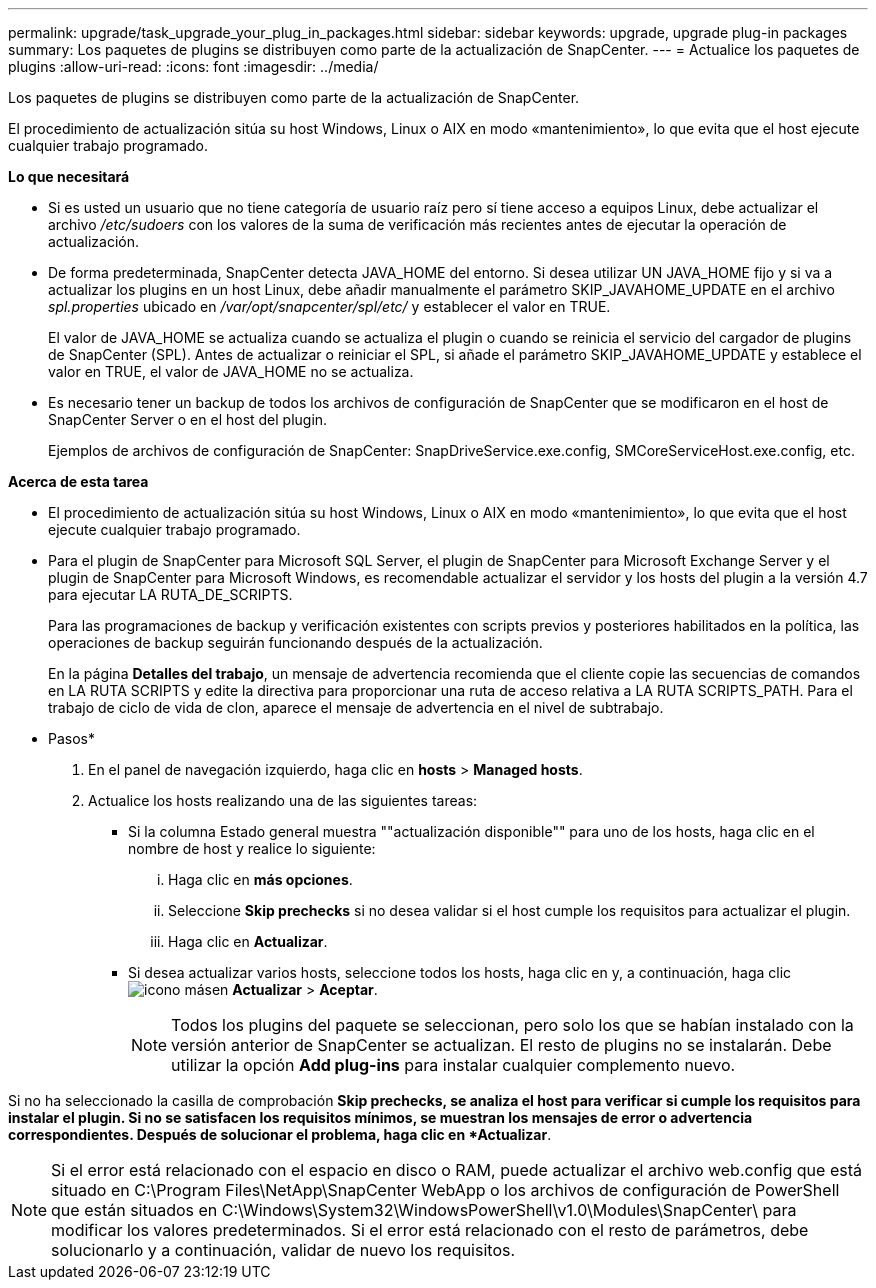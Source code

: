---
permalink: upgrade/task_upgrade_your_plug_in_packages.html 
sidebar: sidebar 
keywords: upgrade, upgrade plug-in packages 
summary: Los paquetes de plugins se distribuyen como parte de la actualización de SnapCenter. 
---
= Actualice los paquetes de plugins
:allow-uri-read: 
:icons: font
:imagesdir: ../media/


[role="lead"]
Los paquetes de plugins se distribuyen como parte de la actualización de SnapCenter.

El procedimiento de actualización sitúa su host Windows, Linux o AIX en modo «mantenimiento», lo que evita que el host ejecute cualquier trabajo programado.

*Lo que necesitará*

* Si es usted un usuario que no tiene categoría de usuario raíz pero sí tiene acceso a equipos Linux, debe actualizar el archivo _/etc/sudoers_ con los valores de la suma de verificación más recientes antes de ejecutar la operación de actualización.
* De forma predeterminada, SnapCenter detecta JAVA_HOME del entorno. Si desea utilizar UN JAVA_HOME fijo y si va a actualizar los plugins en un host Linux, debe añadir manualmente el parámetro SKIP_JAVAHOME_UPDATE en el archivo _spl.properties_ ubicado en _/var/opt/snapcenter/spl/etc/_ y establecer el valor en TRUE.
+
El valor de JAVA_HOME se actualiza cuando se actualiza el plugin o cuando se reinicia el servicio del cargador de plugins de SnapCenter (SPL). Antes de actualizar o reiniciar el SPL, si añade el parámetro SKIP_JAVAHOME_UPDATE y establece el valor en TRUE, el valor de JAVA_HOME no se actualiza.

* Es necesario tener un backup de todos los archivos de configuración de SnapCenter que se modificaron en el host de SnapCenter Server o en el host del plugin.
+
Ejemplos de archivos de configuración de SnapCenter: SnapDriveService.exe.config, SMCoreServiceHost.exe.config, etc.



*Acerca de esta tarea*

* El procedimiento de actualización sitúa su host Windows, Linux o AIX en modo «mantenimiento», lo que evita que el host ejecute cualquier trabajo programado.
* Para el plugin de SnapCenter para Microsoft SQL Server, el plugin de SnapCenter para Microsoft Exchange Server y el plugin de SnapCenter para Microsoft Windows, es recomendable actualizar el servidor y los hosts del plugin a la versión 4.7 para ejecutar LA RUTA_DE_SCRIPTS.
+
Para las programaciones de backup y verificación existentes con scripts previos y posteriores habilitados en la política, las operaciones de backup seguirán funcionando después de la actualización.

+
En la página *Detalles del trabajo*, un mensaje de advertencia recomienda que el cliente copie las secuencias de comandos en LA RUTA SCRIPTS y edite la directiva para proporcionar una ruta de acceso relativa a LA RUTA SCRIPTS_PATH. Para el trabajo de ciclo de vida de clon, aparece el mensaje de advertencia en el nivel de subtrabajo.



* Pasos*

. En el panel de navegación izquierdo, haga clic en *hosts* > *Managed hosts*.
. Actualice los hosts realizando una de las siguientes tareas:
+
** Si la columna Estado general muestra ""actualización disponible"" para uno de los hosts, haga clic en el nombre de host y realice lo siguiente:
+
... Haga clic en *más opciones*.
... Seleccione *Skip prechecks* si no desea validar si el host cumple los requisitos para actualizar el plugin.
... Haga clic en *Actualizar*.


** Si desea actualizar varios hosts, seleccione todos los hosts, haga clic en y, a continuación, haga clic image:../media/more_icon.gif["icono más"]en *Actualizar* > *Aceptar*.
+

NOTE: Todos los plugins del paquete se seleccionan, pero solo los que se habían instalado con la versión anterior de SnapCenter se actualizan. El resto de plugins no se instalarán. Debe utilizar la opción *Add plug-ins* para instalar cualquier complemento nuevo.





Si no ha seleccionado la casilla de comprobación *Skip prechecks, se analiza el host para verificar si cumple los requisitos para instalar el plugin. Si no se satisfacen los requisitos mínimos, se muestran los mensajes de error o advertencia correspondientes. Después de solucionar el problema, haga clic en *Actualizar*.


NOTE: Si el error está relacionado con el espacio en disco o RAM, puede actualizar el archivo web.config que está situado en C:\Program Files\NetApp\SnapCenter WebApp o los archivos de configuración de PowerShell que están situados en C:\Windows\System32\WindowsPowerShell\v1.0\Modules\SnapCenter\ para modificar los valores predeterminados. Si el error está relacionado con el resto de parámetros, debe solucionarlo y a continuación, validar de nuevo los requisitos.
